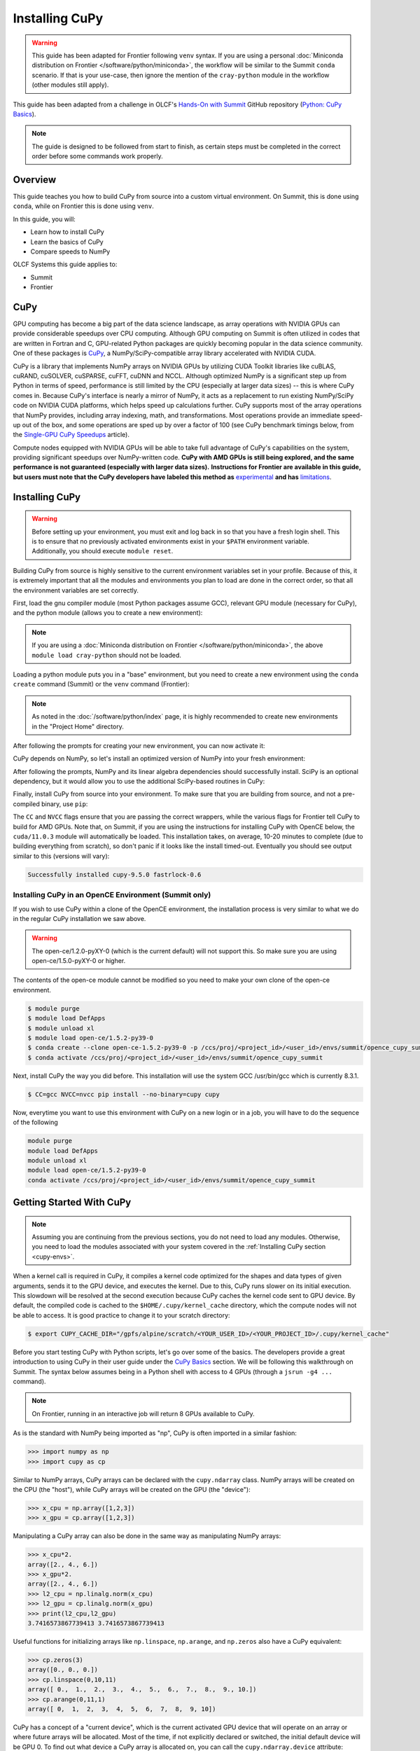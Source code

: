 
***************
Installing CuPy
***************

.. warning::
   This guide has been adapted for Frontier following ``venv`` syntax. If you
   are using a personal :doc:`Miniconda distribution on Frontier </software/python/miniconda>`,
   the workflow will be similar to the Summit ``conda`` scenario.  If
   that is your use-case, then ignore the mention of the ``cray-python`` module in
   the workflow (other modules still apply).

This guide has been adapted from a challenge in OLCF's `Hands-On with Summit <https://github.com/olcf/hands-on-with-summit>`__ GitHub repository (`Python: CuPy Basics <https://github.com/olcf/hands-on-with-summit/tree/master/challenges/Python_Cupy_Basics>`__).

.. note::
   The guide is designed to be followed from start to finish, as certain steps must be completed in the correct order before some commands work properly.

Overview
========

This guide teaches you how to build CuPy from source into a custom virtual environment.
On Summit, this is done using ``conda``, while on Frontier this is done using ``venv``.

In this guide, you will:

* Learn how to install CuPy
* Learn the basics of CuPy
* Compare speeds to NumPy

OLCF Systems this guide applies to:

* Summit
* Frontier

CuPy
====

GPU computing has become a big part of the data science landscape, as array operations with NVIDIA GPUs can provide considerable speedups over CPU computing.
Although GPU computing on Summit is often utilized in codes that are written in Fortran and C, GPU-related Python packages are quickly becoming popular in the data science community.
One of these packages is `CuPy <https://cupy.dev/>`__, a NumPy/SciPy-compatible array library accelerated with NVIDIA CUDA.

CuPy is a library that implements NumPy arrays on NVIDIA GPUs by utilizing CUDA Toolkit libraries like cuBLAS, cuRAND, cuSOLVER, cuSPARSE, cuFFT, cuDNN and NCCL.
Although optimized NumPy is a significant step up from Python in terms of speed, performance is still limited by the CPU (especially at larger data sizes) -- this is where CuPy comes in.
Because CuPy's interface is nearly a mirror of NumPy, it acts as a replacement to run existing NumPy/SciPy code on NVIDIA CUDA platforms, which helps speed up calculations further.
CuPy supports most of the array operations that NumPy provides, including array indexing, math, and transformations.
Most operations provide an immediate speed-up out of the box, and some operations are sped up by over a factor of 100 (see CuPy benchmark timings below, from the `Single-GPU CuPy Speedups <https://medium.com/rapids-ai/single-gpu-cupy-speedups-ea99cbbb0cbb>`__ article).

.. image:: /images/python_cupy_1.png
   :align: center
   :width: 50%

Compute nodes equipped with NVIDIA GPUs will be able to take full advantage of CuPy's capabilities on the system, providing significant speedups over NumPy-written code.
**CuPy with AMD GPUs is still being explored, and the same performance is not guaranteed (especially with larger data sizes).**
**Instructions for Frontier are available in this guide, but users must note that the CuPy developers have labeled this method as** `experimental <https://docs.cupy.dev/en/stable/install.html#using-cupy-on-amd-gpu-experimental>`__ **and has** `limitations <https://docs.cupy.dev/en/stable/install.html#limitations>`__.

.. _cupy-envs:

Installing CuPy
===============

.. warning::
   Before setting up your environment, you must exit and log back in so that you have a fresh login shell.
   This is to ensure that no previously activated environments exist in your ``$PATH`` environment variable.
   Additionally, you should execute ``module reset``.

Building CuPy from source is highly sensitive to the current environment variables set in your profile.
Because of this, it is extremely important that all the modules and environments you plan to load are done in the correct order, so that all the environment variables are set correctly.

First, load the gnu compiler module (most Python packages assume GCC), relevant GPU module (necessary for CuPy), and the python module (allows you to create a new environment):

.. tab-set::

   .. tab-item:: Summit
      :sync: summit

      .. code-block:: bash

         $ module load gcc/7.5.0 # might work with other GCC versions
         $ module load cuda/11.0.3
         $ module load python

   .. tab-item:: Frontier
      :sync: frontier

      .. code-block:: bash

         $ module load PrgEnv-gnu
         $ module load rocm/5.3.0
         $ module load craype-accel-amd-gfx90a
         $ module load cray-python # only if not using Miniconda on Frontier

.. note::
   If you are using a :doc:`Miniconda distribution on Frontier </software/python/miniconda>`, the above ``module load cray-python`` should not be loaded.

Loading a python module puts you in a "base" environment, but you need to create a new environment using the ``conda create`` command (Summit) or the ``venv`` command (Frontier):

.. tab-set::

   .. tab-item:: Summit
      :sync: summit

      .. code-block:: bash

         $ conda create -p /ccs/proj/<project_id>/<user_id>/envs/summit/cupy-summit python=3.9

   .. tab-item:: Frontier
      :sync: frontier

      .. code-block:: bash

         $ python3 -m venv /ccs/proj/<project_id>/<user_id>/envs/frontier/cupy-frontier


.. note::
   As noted in the :doc:`/software/python/index` page, it is highly recommended to create new environments in the "Project Home" directory.

After following the prompts for creating your new environment, you can now activate it:

.. tab-set::

   .. tab-item:: Summit
      :sync: summit

      .. code-block:: bash

         $ source activate /ccs/proj/<project_id>/<user_id>/envs/summit/cupy-summit

   .. tab-item:: Frontier
      :sync: frontier

      .. code-block:: bash

         $ source /ccs/proj/<project_id>/<user_id>/envs/frontier/cupy-frontier/bin/activate

CuPy depends on NumPy, so let's install an optimized version of NumPy into your fresh environment:

.. tab-set::

   .. tab-item:: Summit
      :sync: summit

      .. code-block:: bash

         $ conda install -c defaults --override-channels numpy scipy

   .. tab-item:: Frontier
      :sync: frontier

      .. code-block:: bash

         $ pip install --no-cache-dir --upgrade pip
         $ pip install numpy scipy --no-cache-dir

After following the prompts, NumPy and its linear algebra dependencies should successfully install.
SciPy is an optional dependency, but it would allow you to use the additional SciPy-based routines in CuPy:

Finally, install CuPy from source into your environment.
To make sure that you are building from source, and not a pre-compiled binary, use ``pip``:

.. tab-set::

   .. tab-item:: Summit
      :sync: summit

      .. code-block:: bash

         $ CC=gcc NVCC=nvcc pip install --no-cache-dir --no-binary=cupy cupy

   .. tab-item:: Frontier
      :sync: frontier

      .. code-block:: bash

         $ export CUPY_INSTALL_USE_HIP=1
         $ export ROCM_HOME=/opt/rocm-5.3.0
         $ export HCC_AMDGPU_TARGET=gfx90a
         $ CC=gcc pip install --no-cache-dir --no-binary=cupy cupy

The ``CC`` and ``NVCC`` flags ensure that you are passing the correct wrappers, while the various flags for Frontier tell CuPy to build for AMD GPUs.
Note that, on Summit, if you are using the instructions for installing CuPy with OpenCE below, the ``cuda/11.0.3`` module will automatically be loaded.
This installation takes, on average, 10-20 minutes to complete (due to building everything from scratch), so don't panic if it looks like the install timed-out.
Eventually you should see output similar to this (versions will vary):

.. code-block::

   Successfully installed cupy-9.5.0 fastrlock-0.6

Installing CuPy in an OpenCE Environment (Summit only)
------------------------------------------------------

If you wish to use CuPy within a clone of the OpenCE environment, the installation process is very similar to what we do in the regular CuPy installation we saw above.

.. warning::
   The open-ce/1.2.0-pyXY-0 (which is the current default) will not support this. So make sure you are using open-ce/1.5.0-pyXY-0 or higher.

The contents of the open-ce module cannot be modified so you need to make your own clone of the open-ce environment.

.. code-block::

   $ module purge
   $ module load DefApps
   $ module unload xl
   $ module load open-ce/1.5.2-py39-0
   $ conda create --clone open-ce-1.5.2-py39-0 -p /ccs/proj/<project_id>/<user_id>/envs/summit/opence_cupy_summit
   $ conda activate /ccs/proj/<project_id>/<user_id>/envs/summit/opence_cupy_summit

Next, install CuPy the way you did before. This installation will use the system GCC /usr/bin/gcc which is currently 8.3.1.

.. code-block::

   $ CC=gcc NVCC=nvcc pip install --no-binary=cupy cupy

Now, everytime you want to use this environment with CuPy on a new login or in a job, you will have to do the sequence of the following

.. code-block::

   module purge
   module load DefApps
   module unload xl
   module load open-ce/1.5.2-py39-0
   conda activate /ccs/proj/<project_id>/<user_id>/envs/summit/opence_cupy_summit




Getting Started With CuPy
=========================

.. note::
   Assuming you are continuing from the previous sections, you do not need to
   load any modules. Otherwise, you need to load the modules associated with your
   system covered in the :ref:`Installing CuPy section <cupy-envs>`.

When a kernel call is required in CuPy, it compiles a kernel code optimized for the shapes and data types of given arguments, sends it to the GPU device, and executes the kernel.
Due to this, CuPy runs slower on its initial execution.
This slowdown will be resolved at the second execution because CuPy caches the kernel code sent to GPU device.
By default, the compiled code is cached to the ``$HOME/.cupy/kernel_cache`` directory, which the compute nodes will not be able to access.
It is good practice to change it to your scratch directory:

.. code-block:: bash

   $ export CUPY_CACHE_DIR="/gpfs/alpine/scratch/<YOUR_USER_ID>/<YOUR_PROJECT_ID>/.cupy/kernel_cache"

Before you start testing CuPy with Python scripts, let's go over some of the basics.
The developers provide a great introduction to using CuPy in their user guide under the `CuPy Basics <https://docs.cupy.dev/en/stable/user_guide/basic.html>`__ section.
We will be following this walkthrough on Summit.
The syntax below assumes being in a Python shell with access to 4 GPUs (through a ``jsrun -g4 ...`` command).

.. note::
   On Frontier, running in an interactive job will return 8 GPUs available to CuPy.

As is the standard with NumPy being imported as "np", CuPy is often imported in a similar fashion:

.. code-block:: python

   >>> import numpy as np
   >>> import cupy as cp

Similar to NumPy arrays, CuPy arrays can be declared with the ``cupy.ndarray`` class.
NumPy arrays will be created on the CPU (the "host"), while CuPy arrays will be created on the GPU (the "device"):

.. code-block:: python

   >>> x_cpu = np.array([1,2,3])
   >>> x_gpu = cp.array([1,2,3])

Manipulating a CuPy array can also be done in the same way as manipulating NumPy arrays:

.. code-block:: python

   >>> x_cpu*2.
   array([2., 4., 6.])
   >>> x_gpu*2.
   array([2., 4., 6.])
   >>> l2_cpu = np.linalg.norm(x_cpu)
   >>> l2_gpu = cp.linalg.norm(x_gpu)
   >>> print(l2_cpu,l2_gpu)
   3.7416573867739413 3.7416573867739413

Useful functions for initializing arrays like ``np.linspace``, ``np.arange``, and ``np.zeros`` also have a CuPy equivalent:

.. code-block:: python

   >>> cp.zeros(3)
   array([0., 0., 0.])
   >>> cp.linspace(0,10,11)
   array([ 0.,  1.,  2.,  3.,  4.,  5.,  6.,  7.,  8.,  9., 10.])
   >>> cp.arange(0,11,1)
   array([ 0,  1,  2,  3,  4,  5,  6,  7,  8,  9, 10])

CuPy has a concept of a "current device", which is the current activated GPU device that will operate on an array or where future arrays will be allocated.
Most of the time, if not explicitly declared or switched, the initial default device will be GPU 0.
To find out what device a CuPy array is allocated on, you can call the ``cupy.ndarray.device`` attribute:

.. code-block:: python

   >>> x_gpu.device
   <CUDA Device 0>

To get a total number of devices that you can access, use the ``getDeviceCount`` function:

.. code-block:: python

   >>> cp.cuda.runtime.getDeviceCount()
   4

The current device can be switched using ``cupy.cuda.Device(<DEVICE_ID>).use()``:

.. code-block:: python

   >>> cp.cuda.Device(1).use()
   >>> x_gpu_1 = cp.array([1, 2, 3, 4, 5])
   >>> x_gpu_1.device
   <CUDA Device 1>

Similarly, you can temporarily switch to a device using the ``with`` context:

.. code-block:: python

   >>> cp.cuda.Device(0).use()
   >>> with cp.cuda.Device(3):
   ...    x_gpu_3 = cp.array([1, 2, 3, 4, 5])
   ...
   >>> x_gpu_0 = cp.array([1, 2, 3, 4, 5])
   >>> x_gpu_0.device
   <CUDA Device 0>
   >>> x_gpu_3.device
   <CUDA Device 3>

Trying to perform operations on an array stored on a different GPU will result in an error:

.. warning::
   The below code block should **not** be run on Frontier, as it causes problems for the
   subsequent code blocks further below. With recent updates to CuPy, peer access is
   enabled by default, which "passes" the below error. This causes problems with
   AMD GPUs, resulting in inaccurate data.

.. code-block:: python

   >>> with cp.cuda.Device(0):
   ...    x_gpu_0 = cp.array([1, 2, 3, 4, 5]) # create an array in GPU 0
   ...
   >>> with cp.cuda.Device(1):
   ...    x_gpu_0 * 2  # ERROR: trying to use x_gpu_0 on GPU 1
   ...
   Traceback (most recent call last):
   ValueError: Array device must be same as the current device: array device = 0 while current = 1

To solve the above error, you must transfer ``x_gpu_0`` to "Device 1".
A CuPy array can be transferred to a specific GPU using the ``cupy.asarray()`` function while on the specific device:

.. code-block:: python

   >>> with cp.cuda.Device(1):
   ...    cp.asarray(x_gpu_0) * 2  # fixes the error, moves x_gpu_0 to GPU 1
   ...
   array([ 2,  4,  6,  8, 10])

A NumPy array on the CPU can also be transferred to a GPU using the same ``cupy.asarray()`` function:

.. code-block:: python

   >>> x_cpu = np.array([1, 1, 1]) # create an array on the CPU
   >>> x_gpu = cp.asarray(x_cpu)  # move the CPU array to the current device
   >>> x_gpu
   array([1, 1, 1])

To transfer from a GPU back to the CPU, you use the ``cupy.asnumpy()`` function instead:

.. code-block:: python

   >>> x_gpu = cp.zeros(3)  # create an array on the current device
   >>> x_cpu = cp.asnumpy(x_gpu)  # move the GPU array to the CPU
   >>> x_cpu
   array([ 0., 0., 0.])

Associated with the concept of current devices are current "streams".
In CuPy, all CUDA operations are enqueued onto the current stream, and the queued tasks on the same stream will be executed in serial (but asynchronously with respect to the CPU).
This can result in some GPU operations finishing before some CPU operations.
As CuPy streams are out of the scope of this guide, you can find additional information in the `CuPy User Guide <https://docs.cupy.dev/en/stable/user_guide/index.html>`__.

NumPy Speed Comparison (Summit only)
==========================================

.. warning::
   As noted in `AMD+CuPy limitations <https://docs.cupy.dev/en/stable/install.html#limitations>`__,
   data sizes explored here hang. So, this section currently does not apply to Frontier.

Now that you know how to use CuPy, time to see the actual benefits that CuPy provides for large datasets.
More specifically, let's see how much faster CuPy can be than NumPy on Summit.
You won't need to fix any errors; this is mainly a demonstration on what CuPy is capable of.

There are a few things to consider when running on GPUs, which also apply to using CuPy:

* Higher precision means higher cost (time and space)
* The structuring of your data is important
* The larger the data, the better for GPUs (but needs careful planning)

These points are explored in the example script ``timings.py``:

.. code-block:: python

   # timings.py
   import cupy as cp
   import numpy as np
   import time as tp

   A      = np.random.rand(3000,3000) # NumPy rand
   G      = cp.random.rand(3000,3000) # CuPy rand
   G32    = cp.random.rand(3000,3000,dtype=cp.float32) # Create float32 matrix instead of float64 (default)
   G32_9k = cp.random.rand(9000,1000,dtype=cp.float32) # Create float32 matrix of a different shape

   t1 = tp.time()
   np.linalg.svd(A) # NumPy Singular Value Decomposition
   t2 = tp.time()
   print("CPU time: ", t2-t1)

   t3 = tp.time()
   cp.linalg.svd(G) # CuPy Singular Value Decomposition
   cp.cuda.Stream.null.synchronize() # Waits for GPU to finish
   t4 = tp.time()
   print("GPU time: ", t4-t3)

   t5 = tp.time()
   cp.linalg.svd(G32)
   cp.cuda.Stream.null.synchronize()
   t6 = tp.time()
   print("GPU float32 time: ", t6-t5)

   t7 = tp.time()
   cp.linalg.svd(G32_9k)
   cp.cuda.Stream.null.synchronize()
   t8 = tp.time()
   print("GPU float32 restructured time: ", t8-t7)

This script times the decomposition of a matrix with 9 million elements across four different methods.
First, NumPy is timed for a 3000x3000 dimension matrix.
Then, a 3000x3000 matrix in CuPy is timed.
As you will see shortly, the use of CuPy will result in a major performance boost when compared to NumPy, even though the matrices are structured the same way.
This is improved upon further by switching the data type to ``float32`` from ``float64`` (the default).
Lastly, a 9000x1000 matrix is timed, which contains the same number of elements as the original matrix, just rearranged.
Although you may not expect it, the restructuring results in a big performance boost as well.

Before asking for a compute node, change into your GPFS scratch directory:

.. code-block:: bash

   $ cd $MEMBERWORK/<YOUR_PROJECT_ID>
   $ mkdir cupy_test
   $ cd cupy_test

Let's see the boosts explicitly by running the ``timings.py`` script.
To do so, you must submit ``submit_timings`` to the queue:

.. tab-set::

   .. tab-item:: Summit
      :sync: summit

      .. code-block:: bash

         $ bsub -L $SHELL submit_timings.lsf

Example "submit_timings" batch script:

.. tab-set::

   .. tab-item:: Summit
      :sync: summit

      .. code-block:: bash

         #!/bin/bash
         #BSUB -P <PROJECT_ID>
         #BSUB -W 00:05
         #BSUB -nnodes 1
         #BSUB -J cupy_timings
         #BSUB -o cupy_timings.%J.out
         #BSUB -e cupy_timings.%J.err

         cd $LSB_OUTDIR
         date

         module load gcc/7.5.0
         module load cuda/11.0.3
         module load python

         source activate /ccs/proj/<project_id>/<user_id>/envs/summit/cupy-summit
         export CUPY_CACHE_DIR="${MEMBERWORK}/<project_id>/.cupy/kernel_cache"

         jsrun -n1 -g1 python3 timings.py


After the job completes, in ``cupy_timings.<JOB_ID>.out`` you will see something similar to:

.. code-block::

   CPU time:  21.632022380828857
   GPU time:  11.382664203643799
   GPU float32 time:  4.066986799240112
   GPU float32 restructured time:  0.8666532039642334

The exact numbers may be slightly different, but you should see a speedup factor of approximately 2 or better when comparing "GPU time" to "CPU time".
Switching to ``float32`` was easier on memory for the GPU, which improved the time further.
Things are even better when you look at "GPU float32 restructured time", which represents an additional factor of 4 speedup when compared to "GPU float32 time".
Overall, using CuPy and restructuring the data led to a speedup factor of >20 when compared to traditional NumPy!
This factor would diminish with smaller datasets, but represents what CuPy is capable of at this scale.

You have now discovered what CuPy can provide!
Now you can try speeding up your own codes by swapping CuPy and NumPy where you can.

Additional Resources
====================

* `CuPy User Guide <https://docs.cupy.dev/en/stable/user_guide/index.html>`__
* `CuPy Website <https://cupy.dev/>`__
* `CuPy API Reference <https://docs.cupy.dev/en/stable/reference/index.html>`__

